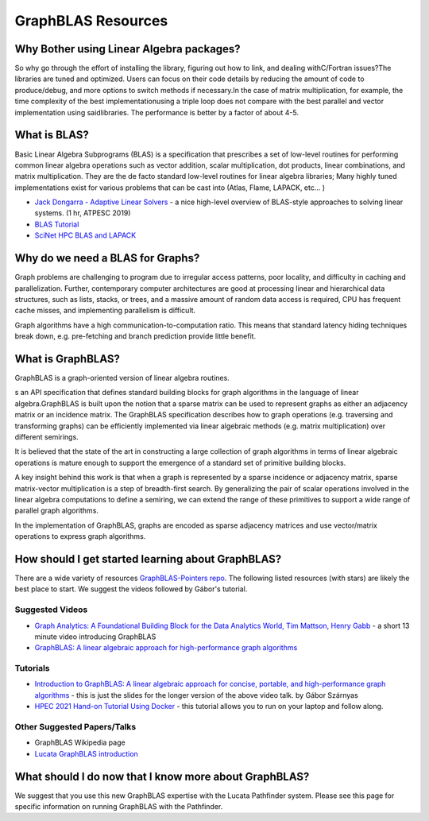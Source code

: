GraphBLAS Resources
============================

Why Bother using Linear Algebra packages?
-----------------------------------------
So why go through the effort of installing the library, figuring out how to link, and dealing withC/Fortran issues?The libraries are tuned and optimized. Users can focus on their code details by reducing the amount of code to produce/debug, and more options to switch methods if necessary.In the case of matrix multiplication, for example, the time complexity of the best implementationusing a triple loop does not compare with the best parallel and vector implementation using saidlibraries. The performance is better by a factor of about 4-5.

What is BLAS?
-------------
Basic Linear Algebra Subprograms (BLAS) is a specification that prescribes a set of low-level routines for performing common linear algebra operations such as vector addition, scalar multiplication, dot products, linear combinations, and matrix multiplication. They are the de facto standard low-level routines for linear algebra libraries; Many highly tuned implementations exist for various problems that can be cast into  (Atlas, Flame, LAPACK, etc... ) 


- `Jack Dongarra - Adaptive Linear Solvers <https://www.youtube.com/watch?v=TPP5LavGEiI>`__ - a nice high-level overview of BLAS-style approaches to solving linear systems. (1 hr, ATPESC 2019)
- `BLAS Tutorial <https://www.cse-lab.ethz.ch/wp-content/uploads/2019/10/hpcseI-tutorial2-blas.pdf>`__ 
- `SciNet HPC BLAS and LAPACK <https://www.youtube.com/watch?v=jhxbk6AlCps>`__


Why do we need a BLAS for Graphs? 
---------------
Graph problems are challenging to program due to irregular access patterns, poor locality, and difficulty in caching and parallelization.
Further, contemporary computer architectures are good at processing linear and hierarchical data structures, such as lists, stacks, or trees, and a massive amount of random data access is required, CPU has frequent cache misses, and implementing parallelism is difficult.

Graph algorithms have a high communication-to-computation ratio. This means that standard latency hiding techniques break down, e.g. pre-fetching and branch prediction provide little benefit.


What is GraphBLAS?
------------------
GraphBLAS is a graph-oriented version of linear algebra routines. 

s an API specification that defines standard building blocks for graph algorithms in the language of linear algebra.GraphBLAS is built upon the notion that a sparse matrix can be used to represent graphs as either an adjacency matrix or an incidence matrix. The GraphBLAS specification describes how to graph operations (e.g. traversing and transforming graphs) can be efficiently implemented via linear algebraic methods (e.g. matrix multiplication) over different semirings.

It is believed that the state of the art in constructing a large collection of graph algorithms in terms of linear algebraic operations is mature enough to support the emergence of a standard set of primitive building blocks.

A key insight behind this work is that when a graph is represented by a sparse incidence or adjacency matrix, sparse matrix-vector multiplication is a step of breadth-first search. By generalizing the pair of scalar operations involved in the linear algebra computations to define a semiring, we can extend the range of these primitives to support a wide range of parallel graph algorithms.

In the implementation of GraphBLAS, graphs are encoded as sparse adjacency matrices and use vector/matrix operations to express graph algorithms.

How should I get started learning about GraphBLAS?
----------------------
There are a wide variety of resources `GraphBLAS-Pointers repo <https://github.com/GraphBLAS/GraphBLAS-Pointers>`__. The following listed resources (with stars) are likely the best place to start. We suggest the videos followed by Gábor's tutorial. 

Suggested Videos
^^^^^^^^^^^^^^^^
- `Graph Analytics: A Foundational Building Block for the Data Analytics World, Tim Mattson, Henry Gabb <https://techdecoded.intel.io/big-picture/graph-analytics-a-foundational-building-block-for-the-data-analytics-world/>`__ - a short 13 minute video introducing GraphBLAS
- `GraphBLAS: A linear algebraic approach for high-performance graph algorithms <https://archive.fosdem.org/2020/schedule/event/graphblas/>`__

Tutorials
^^^^^^^^^
- `Introduction to GraphBLAS: A linear algebraic approach for concise, portable, and high-performance graph algorithms <https://zenodo.org/record/4318870>`__ - this is just the slides for the longer version of the above video talk.  by Gábor Szárnyas
- `HPEC 2021 Hand-on Tutorial Using Docker <https://github.com/GraphBLAS-Tutorials/HPEC21-Tutorial>`__ - this tutorial allows you to run on your laptop and follow along. 

Other Suggested Papers/Talks
^^^^^^^^^
- GraphBLAS Wikipedia page
- `Lucata GraphBLAS introduction <https://www.slideshare.net/jasonriedy/lagraph-20211013>`__

What should I do now that I know more about GraphBLAS?
----------------
We suggest that you use this new GraphBLAS expertise with the Lucata Pathfinder system. Please see this page for specific information on running GraphBLAS with the Pathfinder. 
